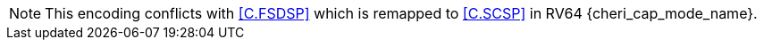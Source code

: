 NOTE: This encoding conflicts with <<C.FSDSP>> which is remapped to <<C.SCSP>> in
RV64 {cheri_cap_mode_name}.
